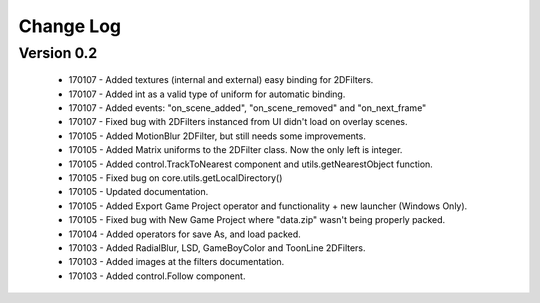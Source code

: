 Change Log
==================

Version 0.2
-----------------
 * 170107 - Added textures (internal and external) easy binding for 2DFilters.
 * 170107 - Added int as a valid type of uniform for automatic binding.
 * 170107 - Added events: "on_scene_added", "on_scene_removed" and "on_next_frame"
 * 170107 - Fixed bug with 2DFilters instanced from UI didn't load on overlay scenes.
 * 170105 - Added MotionBlur 2DFilter, but still needs some improvements.
 * 170105 - Added Matrix uniforms to the 2DFilter class. Now the only left is integer.
 * 170105 - Added control.TrackToNearest component and utils.getNearestObject function.
 * 170105 - Fixed bug on core.utils.getLocalDirectory()
 * 170105 - Updated documentation.
 * 170105 - Added Export Game Project operator and functionality + new launcher (Windows Only).
 * 170105 - Fixed bug with New Game Project where "data.zip" wasn't being properly packed.
 * 170104 - Added operators for save As, and load packed.
 * 170103 - Added RadialBlur, LSD, GameBoyColor and ToonLine 2DFilters.
 * 170103 - Added images at the filters documentation.
 * 170103 - Added control.Follow component.
	